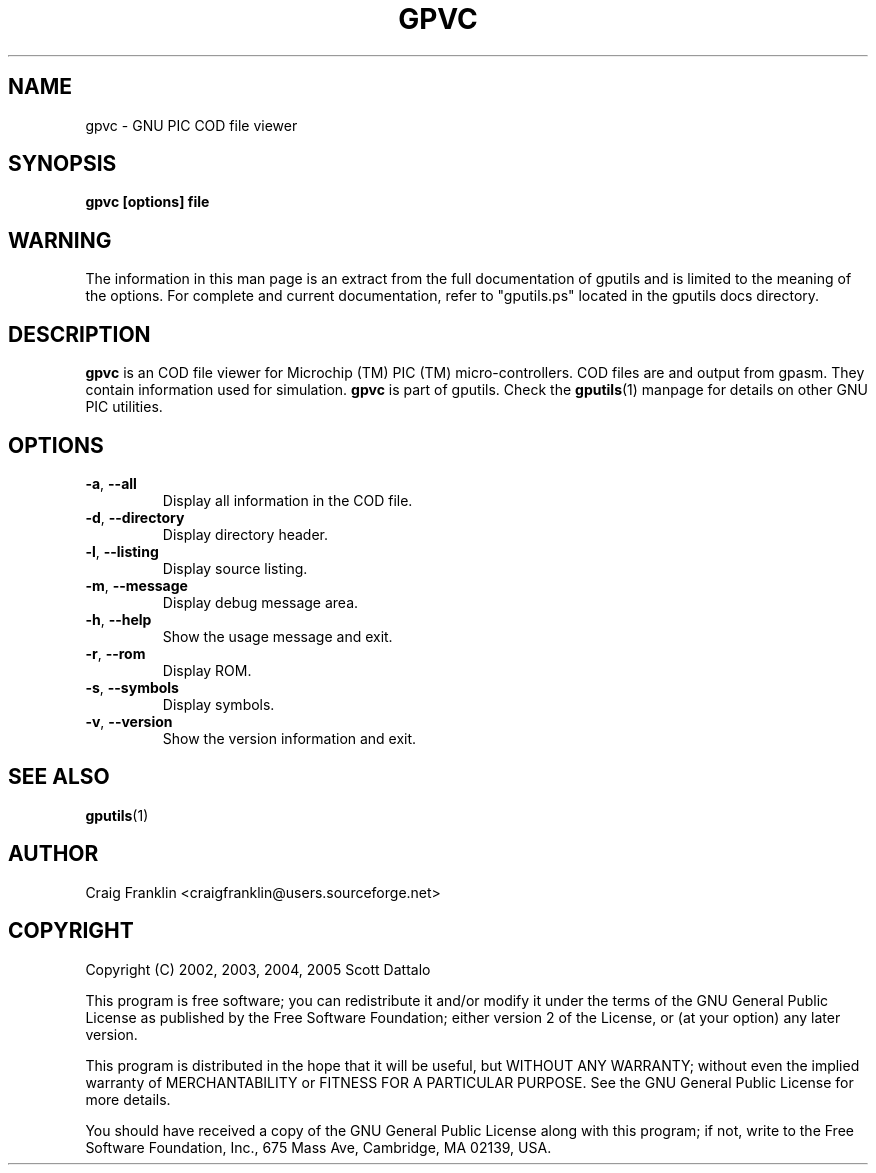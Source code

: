 .TH GPVC 1 "2016-02-28" "gputils-1.4.3" "Linux user's manual"
.SH NAME
gpvc \- GNU PIC COD file viewer
.SH SYNOPSIS
.B gpvc [options] file
.SH WARNING
The information in this man page is an extract from the full documentation of
gputils and is limited to the meaning of the options.  For complete and 
current documentation, refer to "gputils.ps" located in the gputils docs
directory.
.SH DESCRIPTION
.B gpvc
is an COD file viewer for Microchip (TM) PIC (TM) micro-controllers.  COD files
are and output from gpasm.  They contain information used for simulation.
.B gpvc
is part of gputils.  Check the
.BR gputils (1)
manpage for details on other GNU PIC utilities.
.SH OPTIONS
.TP
.BR \-a ", "\-\-all
Display all information in the COD file.
.TP
.BR \-d ", "\-\-directory
Display directory header.
.TP
.BR \-l ", "\-\-listing
Display source listing.
.TP
.BR \-m ", "\-\-message
Display debug message area.
.TP
.BR \-h ", " \-\-help
Show the usage message and exit.
.TP
.BR \-r ", "\-\-rom
Display ROM.
.TP
.BR \-s ", "\-\-symbols
Display symbols.
.TP
.BR \-v ", "\-\-version
Show the version information and exit.
.SH SEE ALSO
.BR gputils (1)
.SH AUTHOR
Craig Franklin <craigfranklin@users.sourceforge.net>
.SH COPYRIGHT
Copyright (C) 2002, 2003, 2004, 2005 Scott Dattalo

This program is free software; you can redistribute it and/or modify
it under the terms of the GNU General Public License as published by
the Free Software Foundation; either version 2 of the License, or
(at your option) any later version.

This program is distributed in the hope that it will be useful,
but WITHOUT ANY WARRANTY; without even the implied warranty of
MERCHANTABILITY or FITNESS FOR A PARTICULAR PURPOSE.  See the
GNU General Public License for more details.

You should have received a copy of the GNU General Public License
along with this program; if not, write to the Free Software
Foundation, Inc., 675 Mass Ave, Cambridge, MA 02139, USA.
